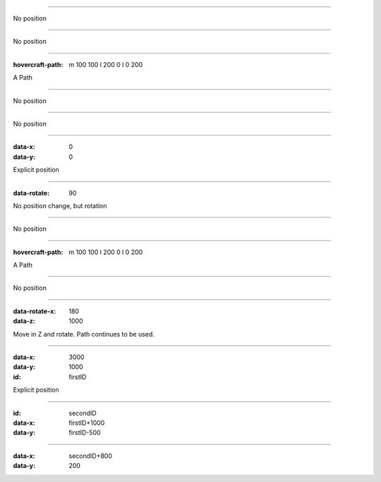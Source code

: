 .. title:: Positioning test

----

No position

----

No position

----

:hovercraft-path: m 100 100 l 200 0 l 0 200

A Path

----

No position

----

No position

----

:data-x: 0
:data-y: 0

Explicit position

-----

:data-rotate: 90

No position change, but rotation

----

No position

----

:hovercraft-path: m 100 100 l 200 0 l 0 200

A Path

----

No position

----

:data-rotate-x: 180
:data-z: 1000

Move in Z and rotate. Path continues to be used.

----

:data-x: 3000
:data-y: 1000
:id: firstID

Explicit position


----

:id: secondID
:data-x: firstID+1000
:data-y: firstID-500

----

:data-x: secondID+800
:data-y: 200
